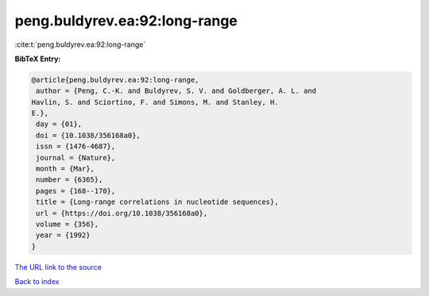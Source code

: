peng.buldyrev.ea:92:long-range
==============================

:cite:t:`peng.buldyrev.ea:92:long-range`

**BibTeX Entry:**

.. code-block:: bibtex

   @article{peng.buldyrev.ea:92:long-range,
    author = {Peng, C.-K. and Buldyrev, S. V. and Goldberger, A. L. and
   Havlin, S. and Sciortino, F. and Simons, M. and Stanley, H.
   E.},
    day = {01},
    doi = {10.1038/356168a0},
    issn = {1476-4687},
    journal = {Nature},
    month = {Mar},
    number = {6365},
    pages = {168--170},
    title = {Long-range correlations in nucleotide sequences},
    url = {https://doi.org/10.1038/356168a0},
    volume = {356},
    year = {1992}
   }

`The URL link to the source <ttps://doi.org/10.1038/356168a0}>`__


`Back to index <../By-Cite-Keys.html>`__
